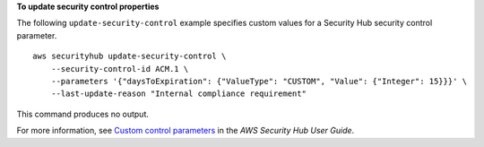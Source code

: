**To update security control properties**

The following ``update-security-control`` example specifies custom values for a Security Hub security control parameter. ::

    aws securityhub update-security-control \
        --security-control-id ACM.1 \
        --parameters '{"daysToExpiration": {"ValueType": "CUSTOM", "Value": {"Integer": 15}}}' \
        --last-update-reason "Internal compliance requirement"

This command produces no output.

For more information, see `Custom control parameters <https://docs.aws.amazon.com/securityhub/latest/userguide/custom-control-parameters.html>`__ in the *AWS Security Hub User Guide*.